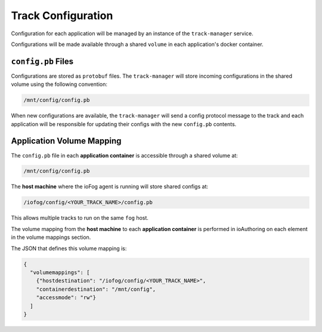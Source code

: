.. _developer-trackConfiguration:

###################
Track Configuration
###################

Configuration for each application will be managed by an instance of the ``track-manager`` service. 

Configurations will be made available through a shared ``volume`` in each application's docker container. 

``config.pb`` Files
-------------------
Configurations are stored as ``protobuf`` files. The ``track-manager`` will store incoming configurations in the shared volume using the following convention:

.. code-block:: bash

  /mnt/config/config.pb

When new configurations are available, the ``track-manager`` will send a config protocol message to the track and each application will be responsible for updating their configs with the new ``config.pb`` contents.


Application Volume Mapping
----------------------------
The ``config.pb`` file in each **application container** is accessible through a shared volume at:

.. code-block:: bash

  /mnt/config/config.pb

The **host machine** where the ioFog agent is running will store shared configs at:

.. code-block:: bash

  /iofog/config/<YOUR_TRACK_NAME>/config.pb


This allows multiple tracks to run on the same ``fog`` host.

The volume mapping from the **host machine** to each **application container** is performed in ioAuthoring on each element in the volume mappings section. 

The JSON that defines this volume mapping is:

.. code-block:: json

  {
    "volumemappings": [
      {"hostdestination": "/iofog/config/<YOUR_TRACK_NAME>", 
      "containerdestination": "/mnt/config", 
      "accessmode": "rw"}
    ]
  }


